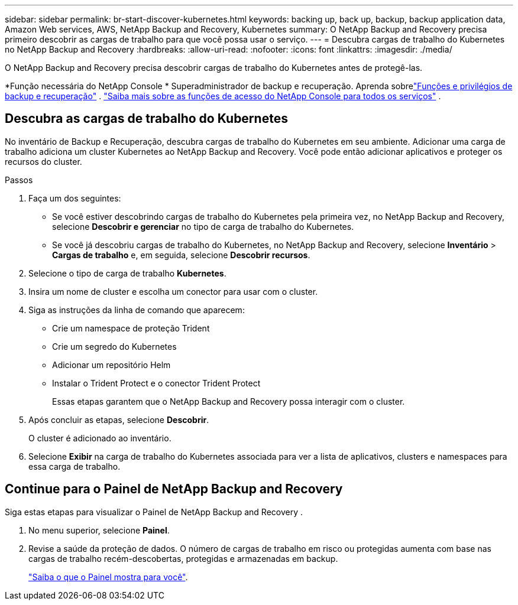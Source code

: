 ---
sidebar: sidebar 
permalink: br-start-discover-kubernetes.html 
keywords: backing up, back up, backup, backup application data, Amazon Web services, AWS, NetApp Backup and Recovery, Kubernetes 
summary: O NetApp Backup and Recovery precisa primeiro descobrir as cargas de trabalho para que você possa usar o serviço. 
---
= Descubra cargas de trabalho do Kubernetes no NetApp Backup and Recovery
:hardbreaks:
:allow-uri-read: 
:nofooter: 
:icons: font
:linkattrs: 
:imagesdir: ./media/


[role="lead"]
O NetApp Backup and Recovery precisa descobrir cargas de trabalho do Kubernetes antes de protegê-las.

*Função necessária do NetApp Console * Superadministrador de backup e recuperação.  Aprenda sobrelink:reference-roles.html["Funções e privilégios de backup e recuperação"] . https://docs.netapp.com/us-en/console-setup-admin/reference-iam-predefined-roles.html["Saiba mais sobre as funções de acesso do NetApp Console para todos os serviços"^] .



== Descubra as cargas de trabalho do Kubernetes

No inventário de Backup e Recuperação, descubra cargas de trabalho do Kubernetes em seu ambiente.  Adicionar uma carga de trabalho adiciona um cluster Kubernetes ao NetApp Backup and Recovery.  Você pode então adicionar aplicativos e proteger os recursos do cluster.

.Passos
. Faça um dos seguintes:
+
** Se você estiver descobrindo cargas de trabalho do Kubernetes pela primeira vez, no NetApp Backup and Recovery, selecione *Descobrir e gerenciar* no tipo de carga de trabalho do Kubernetes.
** Se você já descobriu cargas de trabalho do Kubernetes, no NetApp Backup and Recovery, selecione *Inventário* > *Cargas de trabalho* e, em seguida, selecione *Descobrir recursos*.


. Selecione o tipo de carga de trabalho *Kubernetes*.
. Insira um nome de cluster e escolha um conector para usar com o cluster.
. Siga as instruções da linha de comando que aparecem:
+
** Crie um namespace de proteção Trident
** Crie um segredo do Kubernetes
** Adicionar um repositório Helm
** Instalar o Trident Protect e o conector Trident Protect
+
Essas etapas garantem que o NetApp Backup and Recovery possa interagir com o cluster.



. Após concluir as etapas, selecione *Descobrir*.
+
O cluster é adicionado ao inventário.

. Selecione *Exibir* na carga de trabalho do Kubernetes associada para ver a lista de aplicativos, clusters e namespaces para essa carga de trabalho.




== Continue para o Painel de NetApp Backup and Recovery

Siga estas etapas para visualizar o Painel de NetApp Backup and Recovery .

. No menu superior, selecione *Painel*.
. Revise a saúde da proteção de dados.  O número de cargas de trabalho em risco ou protegidas aumenta com base nas cargas de trabalho recém-descobertas, protegidas e armazenadas em backup.
+
link:br-use-dashboard.html["Saiba o que o Painel mostra para você"].


